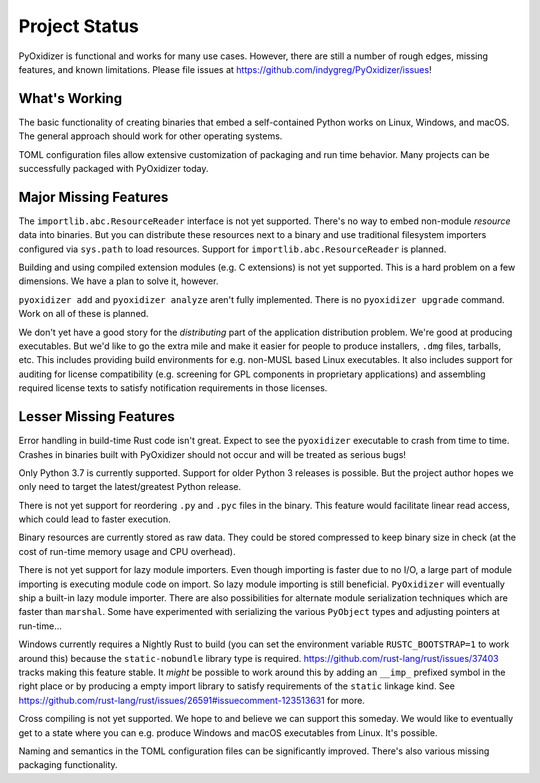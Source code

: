 .. _project_status:

==============
Project Status
==============

PyOxidizer is functional and works for many use cases. However, there
are still a number of rough edges, missing features, and known limitations.
Please file issues at https://github.com/indygreg/PyOxidizer/issues!

What's Working
==============

The basic functionality of creating binaries that embed a self-contained
Python works on Linux, Windows, and macOS. The general approach should
work for other operating systems.

TOML configuration files allow extensive customization of packaging and
run time behavior. Many projects can be successfully packaged with
PyOxidizer today.

Major Missing Features
======================

The ``importlib.abc.ResourceReader`` interface is not yet supported. There's
no way to embed non-module *resource* data into binaries. But you can
distribute these resources next to a binary and use traditional filesystem
importers configured via ``sys.path`` to load resources. Support for
``importlib.abc.ResourceReader`` is planned.

Building and using compiled extension modules (e.g. C extensions) is not
yet supported. This is a hard problem on a few dimensions. We have a plan
to solve it, however.

``pyoxidizer add`` and ``pyoxidizer analyze`` aren't fully implemented. There
is no ``pyoxidizer upgrade`` command. Work on all of these is planned.

We don't yet have a good story for the *distributing* part of the application
distribution problem. We're good at producing executables. But we'd like to
go the extra mile and make it easier for people to produce installers, ``.dmg``
files, tarballs, etc. This includes providing build environments for e.g.
non-MUSL based Linux executables. It also includes support for auditing
for license compatibility (e.g. screening for GPL components in proprietary
applications) and assembling required license texts to satisfy notification
requirements in those licenses.

Lesser Missing Features
=======================

Error handling in build-time Rust code isn't great. Expect to see the
``pyoxidizer`` executable to crash from time to time. Crashes in binaries
built with PyOxidizer should not occur and will be treated as serious bugs!

Only Python 3.7 is currently supported. Support for older Python 3
releases is possible. But the project author hopes we only need to
target the latest/greatest Python release.

There is not yet support for reordering ``.py`` and ``.pyc`` files
in the binary. This feature would facilitate linear read access,
which could lead to faster execution.

Binary resources are currently stored as raw data. They could be
stored compressed to keep binary size in check (at the cost of run-time
memory usage and CPU overhead).

There is not yet support for lazy module importers. Even though importing
is faster due to no I/O, a large part of module importing is executing
module code on import. So lazy module importing is still beneficial.
``PyOxidizer`` will eventually ship a built-in lazy module importer.
There are also possibilities for alternate module serialization techniques
which are faster than ``marshal``. Some have experimented with serializing
the various ``PyObject`` types and adjusting pointers at run-time...

Windows currently requires a Nightly Rust to build (you can set the
environment variable ``RUSTC_BOOTSTRAP=1`` to work around this) because
the ``static-nobundle`` library type is required.
https://github.com/rust-lang/rust/issues/37403 tracks making this feature
stable. It *might* be possible to work around this by adding an
``__imp_`` prefixed symbol in the right place or by producing a empty
import library to satisfy requirements of the ``static`` linkage kind.
See
https://github.com/rust-lang/rust/issues/26591#issuecomment-123513631 for
more.

Cross compiling is not yet supported. We hope to and believe we can
support this someday. We would like to eventually get to a state where you
can e.g. produce Windows and macOS executables from Linux. It's possible.

Naming and semantics in the TOML configuration files can be significantly
improved. There's also various missing packaging functionality.
